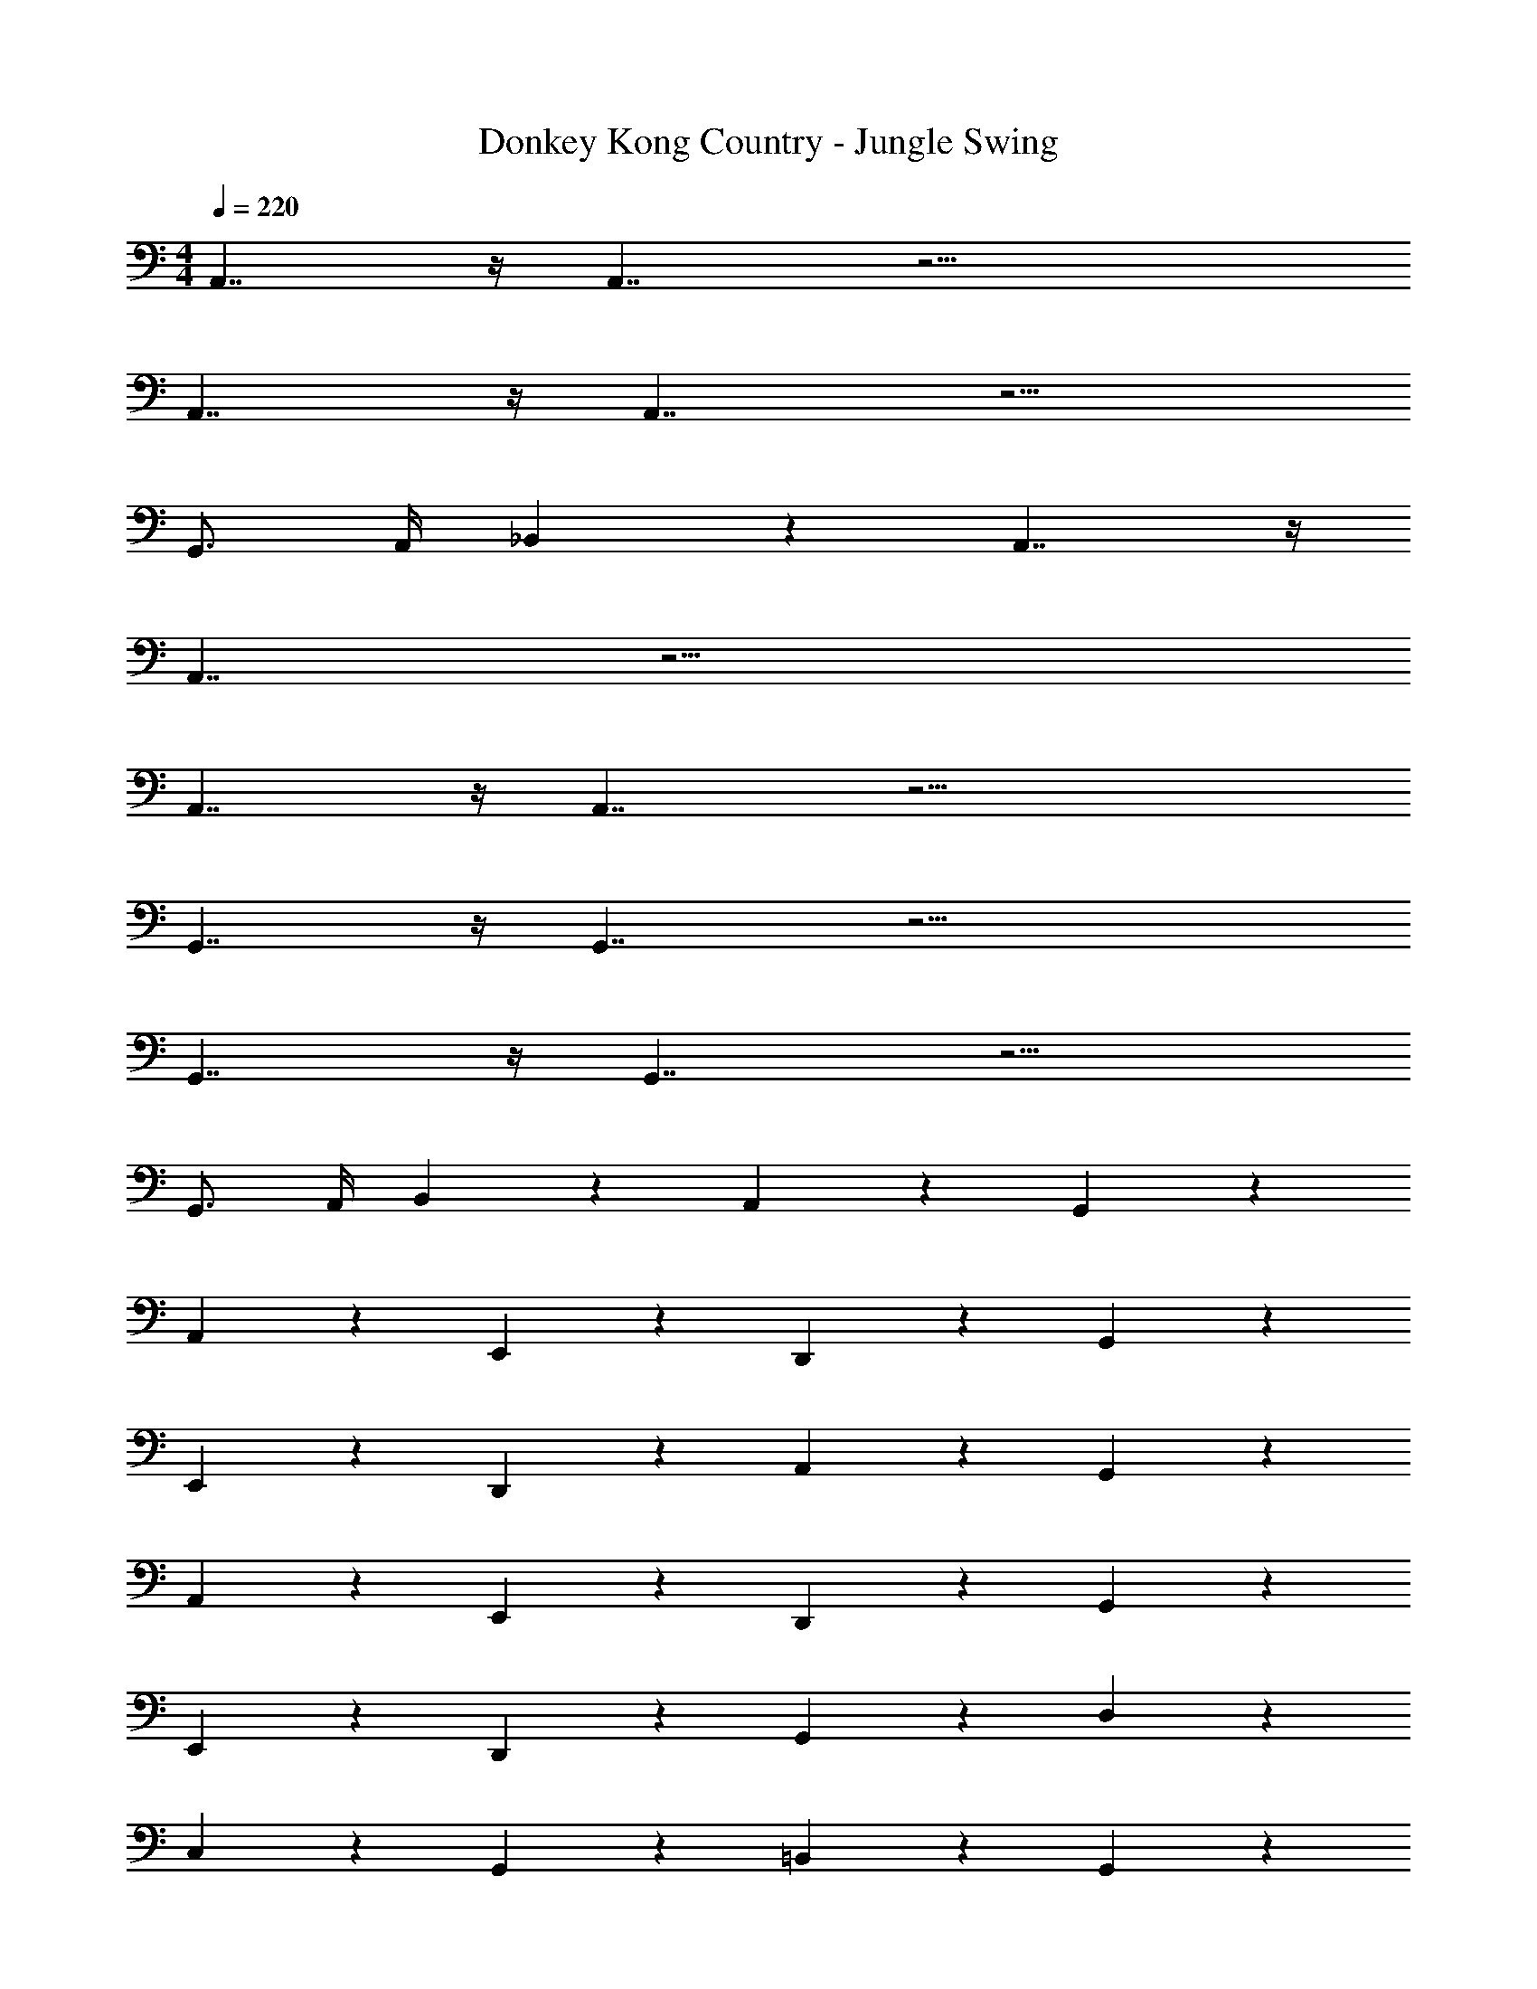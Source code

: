 X: 1
T: Donkey Kong Country - Jungle Swing
Z: ABC Generated by Starbound Composer
L: 1/4
M: 4/4
Q: 1/4=220
K: C
A,,7/4 z/4 A,,7/4 z17/4 
A,,7/4 z/4 A,,7/4 z9/4 
G,,3/4 A,,/4 _B,,5/6 z/6 A,,7/4 z/4 
A,,7/4 z17/4 
A,,7/4 z/4 A,,7/4 z17/4 
G,,7/4 z/4 G,,7/4 z17/4 
G,,7/4 z/4 G,,7/4 z9/4 
G,,3/4 A,,/4 B,,5/6 z/6 A,,5/6 z/6 G,,5/6 z/6 
A,,5/6 z/6 E,,5/6 z/6 D,,5/6 z/6 G,,5/6 z/6 
E,,5/6 z/6 D,,5/6 z/6 A,,5/6 z/6 G,,5/6 z/6 
A,,5/6 z/6 E,,5/6 z/6 D,,5/6 z/6 G,,5/6 z/6 
E,,5/6 z/6 D,,5/6 z/6 G,,5/6 z/6 D,5/6 z/6 
C,5/6 z/6 G,,5/6 z/6 =B,,5/6 z/6 G,,5/6 z/6 
F,,5/6 z/6 B,,5/6 z/6 G,,5/6 z/6 D,5/6 z/6 
C,5/6 z/6 G,,5/6 z/6 [B,,5/6G,5/6B,5/6D5/6] z/6 [G,,5/6G,5/6B,5/6D5/6] z/6 
[F,,5/6G,5/6B,5/6D5/6] z/6 [B,,5/6G,5/6B,5/6D5/6] z/6 [E3/4A3/4A,,5/6] [E/4A/4] [E3/4A3/4A,,5/6] [E/4A/4] 
[G3/4B3/4E,,5/6] [G/4B/4] [G3/4B3/4E,,5/6] [G/4B/4] [A3/4c3/4F,,5/6] [A/4c/4] [F,,3/4A3/4c3/4] [A/4c/4G,,] 
[G3/4B3/4] [F,,/4G/4B/4] [G3/4B3/4G,,5/6] [G/4B/4] [E3/4A3/4A,,5/6] [E/4A/4] [E3/4A3/4A,,5/6] [E/4A/4] 
[G3/4B3/4E,,5/6] [G/4B/4] [G3/4B3/4E,,5/6] [G/4B/4] [F,,3/4A3/4c3/4] [F,,/4A/4c/4] [C,3/4A3/4c3/4] [A/4c/4B,,] 
[G3/4B3/4] [A,,/4G/4B/4] [G3/4B3/4G,,5/6] [G/4B/4] [E3/4A3/4A,,5/6] [E/4A/4] [E3/4A3/4A,,5/6] [E/4A/4] 
[G3/4B3/4E,,5/6] [G/4B/4] [G3/4B3/4E,,5/6] [G/4B/4] [A3/4c3/4F,,5/6] [A/4c/4] [F,,3/4A3/4c3/4] [A/4c/4G,,] 
[G3/4B3/4] [F,,/4G/4B/4] [G3/4B3/4G,,5/6] [G/4B/4] [E3/4A3/4A,,5/6] [E/4A/4] [E3/4A3/4A,,5/6] [E/4A/4] 
[G3/4B3/4E,,5/6] [G/4B/4] [G3/4B3/4E,,5/6] [G/4B/4] [F,,3/4A3/4c3/4] [F,,/4A/4c/4] [C,3/4A3/4c3/4] [A/4c/4B,,] 
[G3/4B3/4] [A,,/4G/4B/4] [G3/4B3/4G,,5/6] [G/4B/4] A,,5/6 z/24 ^G/8 [A3/4A,,5/6] c/4 
[^d3/4E,,5/6] [z/4e] [z3/4E,,5/6] G/4 [A,,3/4A3/4] [A,,/4c/4] [d3/4E,,5/6] [z/4e13/12] 
F,,5/6 z/6 G,,5/6 z/6 A,,5/6 z/24 G/8 [A3/4A,,5/6] c/4 
[d3/4C,5/6] e/4 [=d3/4C,5/6] c/4 [B,,3/4d5/6] E,,/4 ^G,,5/6 z/6 
A,,5/6 z/6 B,,5/6 z/6 E,,5/6 z/24 =G/8 [^G3/4E,,5/6] A/4 
[B3/4G,,5/6] [z/4d] [z3/4G,,5/6] E/4 [E,,3/4G3/4] [E,,/4A/4] [B3/4G,,5/6] [z/4d13/12] 
A,,5/6 z/6 B,,5/6 z/6 [^d3/4E,,5/6] e/4 [d3/4G,,5/6] e/4 
[d3/4A,,5/6] =d/4 [c3/4B,,5/6] B/4 A,,3/4 [A,,/4E,/4] [A,3/4E,,5/6] C/4 
[F,,5/6^D5/6] z/6 [=G,,5/6D5/6] z/6 A,,5/6 z/24 G/8 [A3/4A,,5/6] c/4 
[^d3/4E,,5/6] [z/4e] [z3/4E,,5/6] G/4 [A,,3/4A3/4] [A,,/4c/4] [d3/4E,,5/6] [z/4e13/12] 
F,,5/6 z/6 G,,5/6 z/6 A,,5/6 z/24 G/8 [A3/4A,,5/6] c/4 
[d3/4C,5/6] e/4 [=d3/4C,5/6] c/4 [z/B,,3/4] A/4 [E,,/4_B/4] [=B3/4^G,,5/6] d3/28 z/56 _B/8 
[=B3/4A,,5/6] A/4 [B,,5/6G5/6] z/6 E,,5/6 z/24 =G/8 [^G3/4E,,5/6] A/4 
[B3/4G,,5/6] [z/4d13/12] G,,5/6 z/6 [E,,3/4G3/4] [E,,/4B/4] [G3/4G,,5/6] [z/4E2] 
A,,5/6 z/6 B,,5/6 z/6 E,,5/6 z/6 [D3/4G,,5/6] E/4 
[F3/4A,,5/6] ^F/4 [=G3/4B,,5/6] ^G/4 [A,,3/4A5/6] A,,/4 E,,5/6 z/6 
A,,7/4 z37/4 
G/ A/ B/ d/ c/ B/ c15/4 
